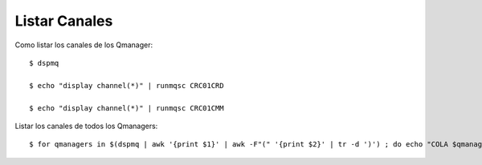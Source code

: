 Listar Canales
===============

Como listar los canales de los Qmanager::

	$ dspmq

	$ echo "display channel(*)" | runmqsc CRC01CRD

	$ echo "display channel(*)" | runmqsc CRC01CMM

Listar los canales de todos los Qmanagers::

	$ for qmanagers in $(dspmq | awk '{print $1}' | awk -F"(" '{print $2}' | tr -d ')') ; do echo "COLA $qmanagers" && echo "display channel(*)" | runmqsc $qmanagers && echo " " ; done

